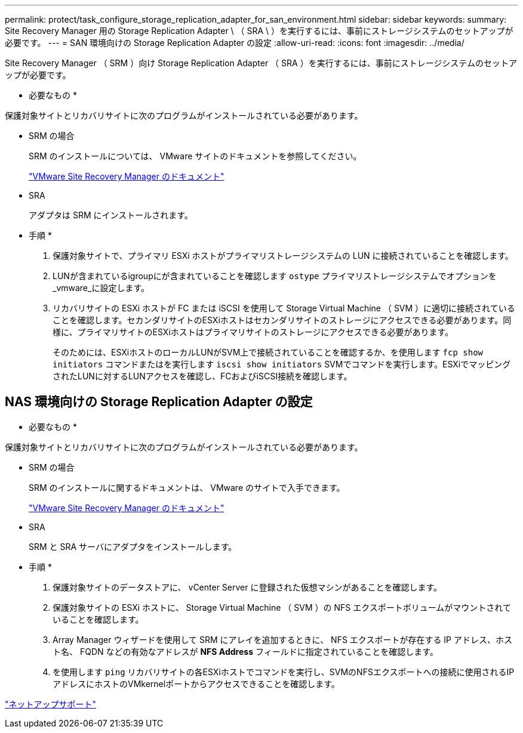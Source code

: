 ---
permalink: protect/task_configure_storage_replication_adapter_for_san_environment.html 
sidebar: sidebar 
keywords:  
summary: Site Recovery Manager 用の Storage Replication Adapter \ （ SRA \ ）を実行するには、事前にストレージシステムのセットアップが必要です。 
---
= SAN 環境向けの Storage Replication Adapter の設定
:allow-uri-read: 
:icons: font
:imagesdir: ../media/


[role="lead"]
Site Recovery Manager （ SRM ）向け Storage Replication Adapter （ SRA ）を実行するには、事前にストレージシステムのセットアップが必要です。

* 必要なもの *

保護対象サイトとリカバリサイトに次のプログラムがインストールされている必要があります。

* SRM の場合
+
SRM のインストールについては、 VMware サイトのドキュメントを参照してください。

+
https://www.vmware.com/support/pubs/srm_pubs.html["VMware Site Recovery Manager のドキュメント"]

* SRA
+
アダプタは SRM にインストールされます。



* 手順 *

. 保護対象サイトで、プライマリ ESXi ホストがプライマリストレージシステムの LUN に接続されていることを確認します。
. LUNが含まれているigroupにが含まれていることを確認します `ostype` プライマリストレージシステムでオプションを_vmware_に設定します。
. リカバリサイトの ESXi ホストが FC または iSCSI を使用して Storage Virtual Machine （ SVM ）に適切に接続されていることを確認します。セカンダリサイトのESXiホストはセカンダリサイトのストレージにアクセスできる必要があります。同様に、プライマリサイトのESXiホストはプライマリサイトのストレージにアクセスできる必要があります。
+
そのためには、ESXiホストのローカルLUNがSVM上で接続されていることを確認するか、を使用します `fcp show initiators` コマンドまたはを実行します `iscsi show initiators` SVMでコマンドを実行します。ESXiでマッピングされたLUNに対するLUNアクセスを確認し、FCおよびiSCSI接続を確認します。





== NAS 環境向けの Storage Replication Adapter の設定

* 必要なもの *

保護対象サイトとリカバリサイトに次のプログラムがインストールされている必要があります。

* SRM の場合
+
SRM のインストールに関するドキュメントは、 VMware のサイトで入手できます。

+
https://www.vmware.com/support/pubs/srm_pubs.html["VMware Site Recovery Manager のドキュメント"]

* SRA
+
SRM と SRA サーバにアダプタをインストールします。



* 手順 *

. 保護対象サイトのデータストアに、 vCenter Server に登録された仮想マシンがあることを確認します。
. 保護対象サイトの ESXi ホストに、 Storage Virtual Machine （ SVM ）の NFS エクスポートボリュームがマウントされていることを確認します。
. Array Manager ウィザードを使用して SRM にアレイを追加するときに、 NFS エクスポートが存在する IP アドレス、ホスト名、 FQDN などの有効なアドレスが *NFS Address* フィールドに指定されていることを確認します。
. を使用します `ping` リカバリサイトの各ESXiホストでコマンドを実行し、SVMのNFSエクスポートへの接続に使用されるIPアドレスにホストのVMkernelポートからアクセスできることを確認します。


https://mysupport.netapp.com/site/global/dashboard["ネットアップサポート"]
